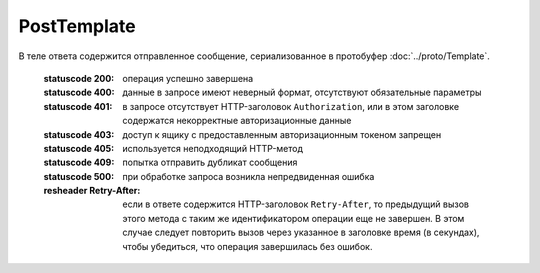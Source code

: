 PostTemplate
============

.. http:post:: /PostTemplate
    :synopsis: Отправляет шаблон документов.

    :query operationId: уникальный идентификатор операции (строка не чувствительная к регистру, может отсутствовать). Если вызов с указанным идентификатором операции завершился успехом, то и все последующие вызовы с тем же идентификатором операции так же завершатся успехом. Результат всех последующих вызовов будет равен результату первого успешного вызова. По умолчанию в качестве идентификатора операции используется MD5-хэш тела запроса.

    :body: содержимое, сериализованное в протобуфер :doc:`../proto/TemplateToPost`

    :reqheader Authorization: необходимые данные для :doc:`авторизации <../Authorization>`

В теле ответа содержится отправленное сообщение, сериализованное в протобуфер :doc:`../proto/Template`.

    :statuscode 200: операция успешно завершена
    :statuscode 400: данные в запросе имеют неверный формат, отсутствуют обязательные параметры
    :statuscode 401: в запросе отсутствует HTTP-заголовок ``Authorization``, или в этом заголовке содержатся некорректные авторизационные данные
    :statuscode 403: доступ к ящику с предоставленным авторизационным токеном запрещен
    :statuscode 405: используется неподходящий HTTP-метод
    :statuscode 409: попытка отправить дубликат сообщения
    :statuscode 500: при обработке запроса возникла непредвиденная ошибка

    :resheader Retry-After: если в ответе содержится HTTP-заголовок ``Retry-After``, то предыдущий вызов этого метода с таким же идентификатором операции еще не завершен. В этом случае следует повторить вызов через указанное в заголовке время (в секундах), чтобы убедиться, что операция завершилась без ошибок.
